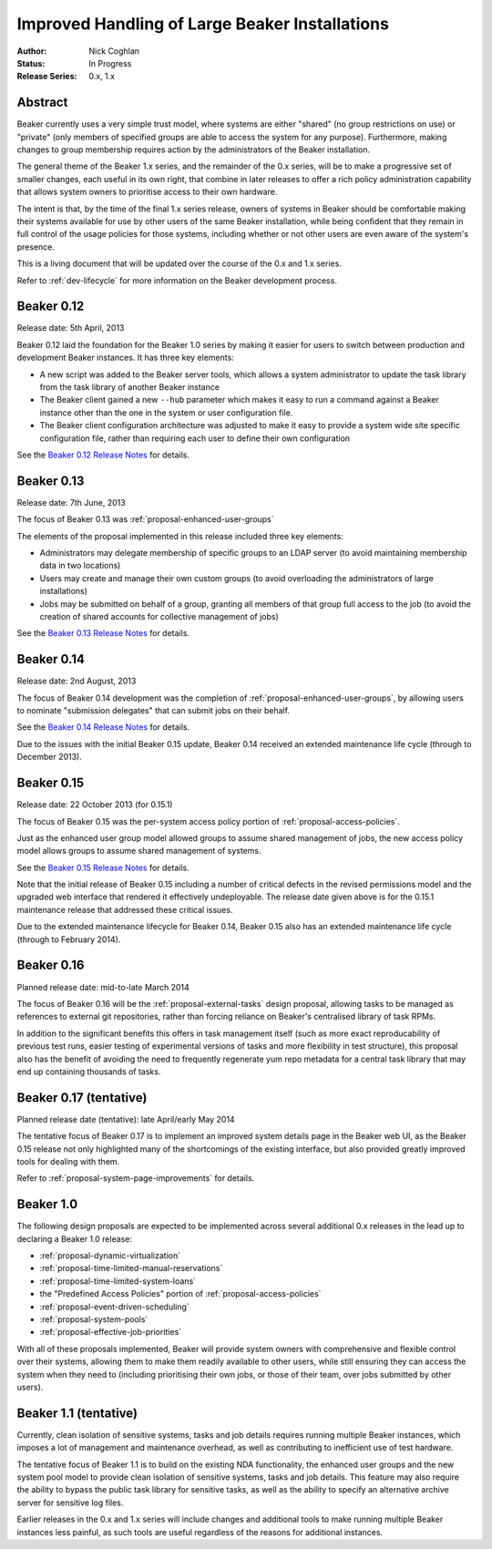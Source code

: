 .. _proposal-handling-large-installations:

Improved Handling of Large Beaker Installations
===============================================

:Author: Nick Coghlan
:Status: In Progress
:Release Series: 0.x, 1.x


Abstract
--------

Beaker currently uses a very simple trust model, where systems are
either "shared" (no group restrictions on use) or "private" (only
members of specified groups are able to access the system for any
purpose). Furthermore, making changes to group membership requires
action by the administrators of the Beaker installation.

The general theme of the Beaker 1.x series, and the remainder of the 0.x
series, will be to make a progressive set of smaller changes, each useful in
its own right, that combine in later releases to offer a rich policy
administration capability that allows
system owners to prioritise access to their own hardware.

The intent is that, by the time of the final 1.x series release, owners
of systems in Beaker should be comfortable making their systems available
for use by other users of the same Beaker installation, while being
confident that they remain in full control of the usage policies for those
systems, including whether or not other users are even aware of the
system's presence.

This is a living document that will be updated over the course of the 0.x
and 1.x series.

Refer to :ref:`dev-lifecycle` for more information on the Beaker development
process.


Beaker 0.12
-----------

Release date: 5th April, 2013

Beaker 0.12 laid the foundation for the Beaker 1.0 series by making
it easier for users to switch between production and development
Beaker instances. It has three key elements:

* A new script was added to the Beaker server tools, which allows a
  system administrator to update the task library from the task
  library of another Beaker instance
* The Beaker client gained a new ``--hub`` parameter which makes it easy
  to run a command against a Beaker instance other than the one in
  the system or user configuration file.
* The Beaker client configuration architecture was adjusted to make it
  easy to provide a system wide site specific configuration file, rather
  than requiring each user to define their own configuration

See the `Beaker 0.12 Release Notes <../../docs/whats-new/#beaker-0-12>`__ for
details.


Beaker 0.13
-----------

Release date: 7th June, 2013

The focus of Beaker 0.13 was :ref:`proposal-enhanced-user-groups`

The elements of the proposal implemented in this release included three key
elements:

* Administrators may delegate membership of specific groups to an
  LDAP server (to avoid maintaining membership data in two locations)
* Users may create and manage their own custom groups (to avoid overloading
  the administrators of large installations)
* Jobs may be submitted on behalf of a group, granting all members of that
  group full access to the job (to avoid the creation of shared accounts
  for collective management of jobs)

See the `Beaker 0.13 Release Notes <../../docs/whats-new/#beaker-0-13>`__ for
details.


Beaker 0.14
-----------

Release date: 2nd August, 2013

The focus of Beaker 0.14 development was the completion of
:ref:`proposal-enhanced-user-groups`, by allowing users to nominate
"submission delegates" that can submit jobs on their behalf.

See the `Beaker 0.14 Release Notes
<../../docs-release-0.14/whats-new/#beaker-0-14>`__ for details.

Due to the issues with the initial Beaker 0.15 update, Beaker 0.14
received an extended maintenance life cycle (through to December 2013).


Beaker 0.15
-----------

Release date: 22 October 2013 (for 0.15.1)

The focus of Beaker 0.15 was the per-system access policy portion of
:ref:`proposal-access-policies`.

Just as the enhanced user group model allowed groups to assume shared
management of jobs, the new access policy model allows groups to
assume shared management of systems.

See the `Beaker 0.15 Release Notes
<../../docs-release-0.15/whats-new/#beaker-0-15>`__ for details.

Note that the initial release of Beaker 0.15 including a number of critical
defects in the revised permissions model and the upgraded web interface that
rendered it effectively undeployable. The release date given above is for the
0.15.1 maintenance release that addressed these critical issues.

Due to the extended maintenance lifecycle for Beaker 0.14, Beaker 0.15 also
has an extended maintenance life cycle (through to February 2014).


Beaker 0.16
-----------

Planned release date: mid-to-late March 2014

The focus of Beaker 0.16 will be the :ref:`proposal-external-tasks` design
proposal, allowing tasks to be managed as references to external git
repositories, rather than forcing reliance on Beaker's centralised library of
task RPMs.

In addition to the significant benefits this offers in task management
itself (such as more exact reproducability of previous test runs, easier
testing of experimental versions of tasks and more flexibility in test
structure), this proposal also has the benefit of avoiding the need to
frequently regenerate yum repo metadata for a central task library that may
end up containing thousands of tasks.


Beaker 0.17 (tentative)
-----------------------

Planned release date (tentative): late April/early May 2014

The tentative focus of Beaker 0.17 is to implement an improved system
details page in the Beaker web UI, as the Beaker 0.15 release not only
highlighted many of the shortcomings of the existing interface, but also
provided greatly improved tools for dealing with them.

Refer to :ref:`proposal-system-page-improvements` for details.


Beaker 1.0
----------

The following design proposals are expected to be implemented across
several additional 0.x releases in the lead up to declaring a Beaker 1.0
release:

* :ref:`proposal-dynamic-virtualization`
* :ref:`proposal-time-limited-manual-reservations`
* :ref:`proposal-time-limited-system-loans`
* the "Predefined Access Policies" portion of :ref:`proposal-access-policies`
* :ref:`proposal-event-driven-scheduling`
* :ref:`proposal-system-pools`
* :ref:`proposal-effective-job-priorities`

With all of these proposals implemented, Beaker will provide system owners
with comprehensive and flexible control over their systems, allowing them
to make them readily available to other users, while still ensuring they
can access the system when they need to (including prioritising their own
jobs, or those of their team, over jobs submitted by other users).


Beaker 1.1 (tentative)
----------------------

Currently, clean isolation of sensitive systems, tasks and job details
requires running multiple Beaker instances, which imposes a lot of
management and maintenance overhead, as well as contributing to
inefficient use of test hardware.

The tentative focus of Beaker 1.1 is to build on the existing NDA
functionality, the enhanced user groups and the new system pool model to
provide clean isolation of sensitive systems, tasks and job details. This
feature may also require the ability to bypass the public task library for
sensitive tasks, as well as the ability to specify an alternative
archive server for sensitive log files.

Earlier releases in the 0.x and 1.x series will include changes and additional
tools to make running multiple Beaker instances less painful, as such tools
are useful regardless of the reasons for additional instances.
